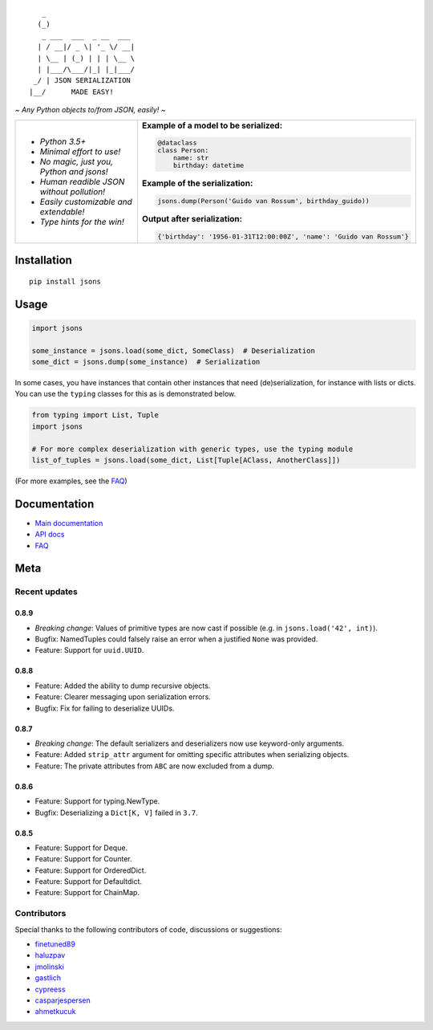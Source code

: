 |PyPI version| |Docs| |Build Status| |Code Coverage| |Scrutinizer Code Quality|
|Downloads| |Maintainability|

::

       _
      (_)
       _ ___  ___  _ __  ___
      | / __|/ _ \| '_ \/ __|
      | \__ | (_) | | | \__ \
      | |___/\___/|_| |_|___/
     _/ | JSON SERIALIZATION
    |__/      MADE EASY!


*~ Any Python objects to/from JSON, easily! ~*


+--------------------------------------------------------+----------------------------------------------------------------------+
| * *Python 3.5+*                                        | **Example of a model to be serialized:**                             |
|                                                        |                                                                      |
| * *Minimal effort to use!*                             | .. code:: python                                                     |
|                                                        |                                                                      |
| * *No magic, just you, Python and jsons!*              |                                                                      |
|                                                        |     @dataclass                                                       |
| * *Human readible JSON without pollution!*             |     class Person:                                                    |
|                                                        |         name: str                                                    |
| * *Easily customizable and extendable!*                |         birthday: datetime                                           |
|                                                        |                                                                      |
| * *Type hints for the win!*                            | **Example of the serialization:**                                    |
|                                                        |                                                                      |
|                                                        |                                                                      |
|                                                        | .. code:: python                                                     |
|                                                        |                                                                      |
|                                                        |                                                                      |
|                                                        |     jsons.dump(Person('Guido van Rossum', birthday_guido))           |
|                                                        |                                                                      |
|                                                        |                                                                      |
|                                                        | **Output after serialization:**                                      |
|                                                        |                                                                      |
|                                                        |                                                                      |
|                                                        | .. code:: python                                                     |
|                                                        |                                                                      |
|                                                        |                                                                      |
|                                                        |     {'birthday': '1956-01-31T12:00:00Z', 'name': 'Guido van Rossum'} |
+--------------------------------------------------------+----------------------------------------------------------------------+

************
Installation
************

::

   pip install jsons

*****
Usage
*****

.. code:: python

   import jsons

   some_instance = jsons.load(some_dict, SomeClass)  # Deserialization
   some_dict = jsons.dump(some_instance)  # Serialization

In some cases, you have instances that contain other instances that need
(de)serialization, for instance with lists or dicts. You can use the
``typing`` classes for this as is demonstrated below.

.. code:: python

   from typing import List, Tuple
   import jsons

   # For more complex deserialization with generic types, use the typing module
   list_of_tuples = jsons.load(some_dict, List[Tuple[AClass, AnotherClass]])

(For more examples, see the
`FAQ <https://jsons.readthedocs.io/en/latest/faq.html>`_)

*************
Documentation
*************
* `Main documentation <https://jsons.readthedocs.io/en/latest/>`_
* `API docs <https://jsons.readthedocs.io/en/latest/api.html>`_
* `FAQ <https://jsons.readthedocs.io/en/latest/faq.html>`_


****
Meta
****

Recent updates
==============

0.8.9
+++++
- *Breaking change*: Values of primitive types are now cast if possible (e.g. in ``jsons.load('42', int)``).
- Bugfix: NamedTuples could falsely raise an error when a justified ``None`` was provided.
- Feature: Support for ``uuid.UUID``.

0.8.8
+++++
- Feature: Added the ability to dump recursive objects.
- Feature: Clearer messaging upon serialization errors.
- Bugfix: Fix for failing to deserialize UUIDs.

0.8.7
+++++
- *Breaking change*: The default serializers and deserializers now use keyword-only arguments.
- Feature: Added ``strip_attr`` argument for omitting specific attributes when serializing objects.
- Feature: The private attributes from ``ABC`` are now excluded from a dump.

0.8.6
+++++
- Feature: Support for typing.NewType.
- Bugfix: Deserializing a ``Dict[K, V]`` failed in ``3.7``.

0.8.5
+++++
- Feature: Support for Deque.
- Feature: Support for Counter.
- Feature: Support for OrderedDict.
- Feature: Support for Defaultdict.
- Feature: Support for ChainMap.


Contributors
============
Special thanks to the following contributors of code, discussions or suggestions:


- `finetuned89 <https://github.com/finetuned89>`_
- `haluzpav <https://github.com/haluzpav>`_
- `jmolinski <https://github.com/jmolinski>`_
- `gastlich <https://github.com/gastlich>`_
- `cypreess <https://github.com/cypreess>`_
- `casparjespersen <https://github.com/casparjespersen>`_
- `ahmetkucuk <https://github.com/ahmetkucuk>`_

.. |PyPI version| image:: https://badge.fury.io/py/jsons.svg
   :target: https://badge.fury.io/py/jsons

.. |Docs| image:: https://readthedocs.org/projects/jsons/badge/?version=latest
   :target: https://jsons.readthedocs.io/en/latest/?badge=latest
   :alt: Documentation Status

.. |Build Status| image:: https://api.travis-ci.org/ramonhagenaars/jsons.svg?branch=master
   :target: https://travis-ci.org/ramonhagenaars/jsons

.. |Code Coverage| image:: https://codecov.io/gh/ramonhagenaars/jsons/branch/master/graph/badge.svg
  :target: https://codecov.io/gh/ramonhagenaars/jsons

.. |Scrutinizer Code Quality| image:: https://scrutinizer-ci.com/g/ramonhagenaars/jsons/badges/quality-score.png?b=master
   :target: https://scrutinizer-ci.com/g/ramonhagenaars/jsons/?branch=master

.. |Maintainability| image:: https://api.codeclimate.com/v1/badges/17d997068b3387c2f2c3/maintainability
   :target: https://codeclimate.com/github/ramonhagenaars/jsons/maintainability

.. |Downloads| image:: https://img.shields.io/pypi/dm/jsons.svg
   :target: https://pypistats.org/packages/jsons
